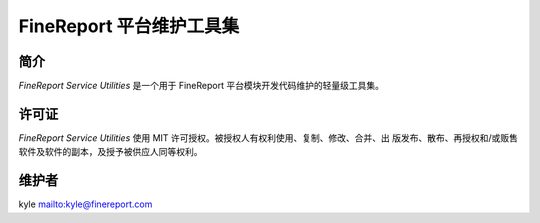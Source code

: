 #########################
FineReport 平台维护工具集
#########################

.. image:: https://img.shields.io/travis/FineDevelop/fs-utilities.svg?branch=master&style=flat
    :target: https://travis-ci.org/FineDevelop/fs-utilities

.. image:: https://img.shields.io/coveralls/FineDevelop/fs-utilities.svg?branch=master&style=flat
    :target: https://coveralls.io/r/FineDevelop/fs-utilities?branch=master

.. image:: https://readthedocs.org/projects/fs-utilities/badge/?version=latest
    :target: http://fs-utilities.readthedocs.org/zh_CN/latest/

.. image:: https://img.shields.io/badge/license-MIT-blue.svg?style=flat
    :target: http://badges.mit-license.org/

.. image:: https://reposs.herokuapp.com/?path=FineDevelop/fs-utilities&style=flat
    :target: https://github.com/FineDevelop/fs-utilities

.. image:: https://img.shields.io/badge/FineReport-DevTools-blue.svg?style=flat
    :target: http://review.finedevelop.com:8999/


简介
====
`FineReport Service Utilities` 是一个用于 FineReport 平台模块开发代码维护的轻量级工具集。


许可证
======
`FineReport Service Utilities` 使用 MIT 许可授权。被授权人有权利使用、复制、修改、合并、出
版发布、散布、再授权和/或贩售软件及软件的副本，及授予被供应人同等权利。


维护者
======
kyle `<kyle@finereport.com>`_
